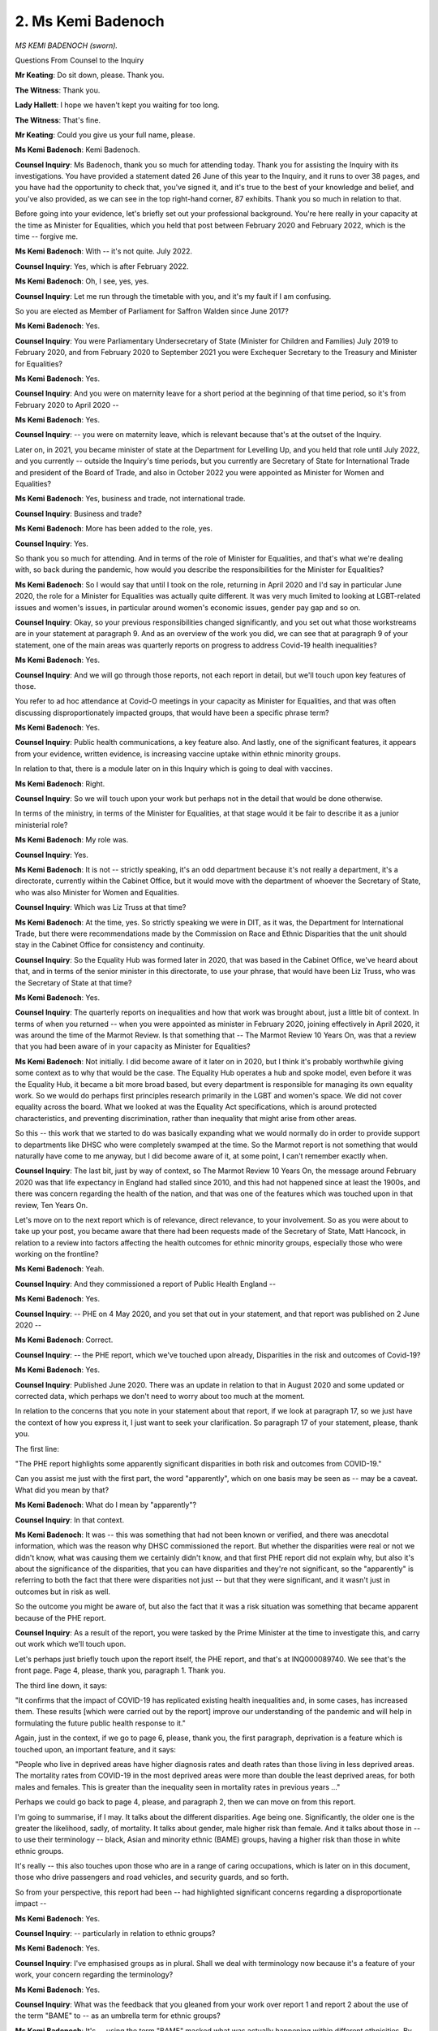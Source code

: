 2. Ms Kemi Badenoch
===================

*MS KEMI BADENOCH (sworn).*

Questions From Counsel to the Inquiry

**Mr Keating**: Do sit down, please. Thank you.

**The Witness**: Thank you.

**Lady Hallett**: I hope we haven't kept you waiting for too long.

**The Witness**: That's fine.

**Mr Keating**: Could you give us your full name, please.

**Ms Kemi Badenoch**: Kemi Badenoch.

**Counsel Inquiry**: Ms Badenoch, thank you so much for attending today. Thank you for assisting the Inquiry with its investigations. You have provided a statement dated 26 June of this year to the Inquiry, and it runs to over 38 pages, and you have had the opportunity to check that, you've signed it, and it's true to the best of your knowledge and belief, and you've also provided, as we can see in the top right-hand corner, 87 exhibits. Thank you so much in relation to that.

Before going into your evidence, let's briefly set out your professional background. You're here really in your capacity at the time as Minister for Equalities, which you held that post between February 2020 and February 2022, which is the time -- forgive me.

**Ms Kemi Badenoch**: With -- it's not quite. July 2022.

**Counsel Inquiry**: Yes, which is after February 2022.

**Ms Kemi Badenoch**: Oh, I see, yes, yes.

**Counsel Inquiry**: Let me run through the timetable with you, and it's my fault if I am confusing.

So you are elected as Member of Parliament for Saffron Walden since June 2017?

**Ms Kemi Badenoch**: Yes.

**Counsel Inquiry**: You were Parliamentary Undersecretary of State (Minister for Children and Families) July 2019 to February 2020, and from February 2020 to September 2021 you were Exchequer Secretary to the Treasury and Minister for Equalities?

**Ms Kemi Badenoch**: Yes.

**Counsel Inquiry**: And you were on maternity leave for a short period at the beginning of that time period, so it's from February 2020 to April 2020 --

**Ms Kemi Badenoch**: Yes.

**Counsel Inquiry**: -- you were on maternity leave, which is relevant because that's at the outset of the Inquiry.

Later on, in 2021, you became minister of state at the Department for Levelling Up, and you held that role until July 2022, and you currently -- outside the Inquiry's time periods, but you currently are Secretary of State for International Trade and president of the Board of Trade, and also in October 2022 you were appointed as Minister for Women and Equalities?

**Ms Kemi Badenoch**: Yes, business and trade, not international trade.

**Counsel Inquiry**: Business and trade?

**Ms Kemi Badenoch**: More has been added to the role, yes.

**Counsel Inquiry**: Yes.

So thank you so much for attending. And in terms of the role of Minister for Equalities, and that's what we're dealing with, so back during the pandemic, how would you describe the responsibilities for the Minister for Equalities?

**Ms Kemi Badenoch**: So I would say that until I took on the role, returning in April 2020 and I'd say in particular June 2020, the role for a Minister for Equalities was actually quite different. It was very much limited to looking at LGBT-related issues and women's issues, in particular around women's economic issues, gender pay gap and so on.

**Counsel Inquiry**: Okay, so your previous responsibilities changed significantly, and you set out what those workstreams are in your statement at paragraph 9. And as an overview of the work you did, we can see that at paragraph 9 of your statement, one of the main areas was quarterly reports on progress to address Covid-19 health inequalities?

**Ms Kemi Badenoch**: Yes.

**Counsel Inquiry**: And we will go through those reports, not each report in detail, but we'll touch upon key features of those.

You refer to ad hoc attendance at Covid-O meetings in your capacity as Minister for Equalities, and that was often discussing disproportionately impacted groups, that would have been a specific phrase term?

**Ms Kemi Badenoch**: Yes.

**Counsel Inquiry**: Public health communications, a key feature also. And lastly, one of the significant features, it appears from your evidence, written evidence, is increasing vaccine uptake within ethnic minority groups.

In relation to that, there is a module later on in this Inquiry which is going to deal with vaccines.

**Ms Kemi Badenoch**: Right.

**Counsel Inquiry**: So we will touch upon your work but perhaps not in the detail that would be done otherwise.

In terms of the ministry, in terms of the Minister for Equalities, at that stage would it be fair to describe it as a junior ministerial role?

**Ms Kemi Badenoch**: My role was.

**Counsel Inquiry**: Yes.

**Ms Kemi Badenoch**: It is not -- strictly speaking, it's an odd department because it's not really a department, it's a directorate, currently within the Cabinet Office, but it would move with the department of whoever the Secretary of State, who was also Minister for Women and Equalities.

**Counsel Inquiry**: Which was Liz Truss at that time?

**Ms Kemi Badenoch**: At the time, yes. So strictly speaking we were in DIT, as it was, the Department for International Trade, but there were recommendations made by the Commission on Race and Ethnic Disparities that the unit should stay in the Cabinet Office for consistency and continuity.

**Counsel Inquiry**: So the Equality Hub was formed later in 2020, that was based in the Cabinet Office, we've heard about that, and in terms of the senior minister in this directorate, to use your phrase, that would have been Liz Truss, who was the Secretary of State at that time?

**Ms Kemi Badenoch**: Yes.

**Counsel Inquiry**: The quarterly reports on inequalities and how that work was brought about, just a little bit of context. In terms of when you returned -- when you were appointed as minister in February 2020, joining effectively in April 2020, it was around the time of the Marmot Review. Is that something that -- The Marmot Review 10 Years On, was that a review that you had been aware of in your capacity as Minister for Equalities?

**Ms Kemi Badenoch**: Not initially. I did become aware of it later on in 2020, but I think it's probably worthwhile giving some context as to why that would be the case. The Equality Hub operates a hub and spoke model, even before it was the Equality Hub, it became a bit more broad based, but every department is responsible for managing its own equality work. So we would do perhaps first principles research primarily in the LGBT and women's space. We did not cover equality across the board. What we looked at was the Equality Act specifications, which is around protected characteristics, and preventing discrimination, rather than inequality that might arise from other areas.

So this -- this work that we started to do was basically expanding what we would normally do in order to provide support to departments like DHSC who were completely swamped at the time. So the Marmot report is not something that would naturally have come to me anyway, but I did become aware of it, at some point, I can't remember exactly when.

**Counsel Inquiry**: The last bit, just by way of context, so The Marmot Review 10 Years On, the message around February 2020 was that life expectancy in England had stalled since 2010, and this had not happened since at least the 1900s, and there was concern regarding the health of the nation, and that was one of the features which was touched upon in that review, Ten Years On.

Let's move on to the next report which is of relevance, direct relevance, to your involvement. So as you were about to take up your post, you became aware that there had been requests made of the Secretary of State, Matt Hancock, in relation to a review into factors affecting the health outcomes for ethnic minority groups, especially those who were working on the frontline?

**Ms Kemi Badenoch**: Yeah.

**Counsel Inquiry**: And they commissioned a report of Public Health England --

**Ms Kemi Badenoch**: Yes.

**Counsel Inquiry**: -- PHE on 4 May 2020, and you set that out in your statement, and that report was published on 2 June 2020 --

**Ms Kemi Badenoch**: Correct.

**Counsel Inquiry**: -- the PHE report, which we've touched upon already, Disparities in the risk and outcomes of Covid-19?

**Ms Kemi Badenoch**: Yes.

**Counsel Inquiry**: Published June 2020. There was an update in relation to that in August 2020 and some updated or corrected data, which perhaps we don't need to worry about too much at the moment.

In relation to the concerns that you note in your statement about that report, if we look at paragraph 17, so we just have the context of how you express it, I just want to seek your clarification. So paragraph 17 of your statement, please, thank you.

The first line:

"The PHE report highlights some apparently significant disparities in both risk and outcomes from COVID-19."

Can you assist me just with the first part, the word "apparently", which on one basis may be seen as -- may be a caveat. What did you mean by that?

**Ms Kemi Badenoch**: What do I mean by "apparently"?

**Counsel Inquiry**: In that context.

**Ms Kemi Badenoch**: It was -- this was something that had not been known or verified, and there was anecdotal information, which was the reason why DHSC commissioned the report. But whether the disparities were real or not we didn't know, what was causing them we certainly didn't know, and that first PHE report did not explain why, but also it's about the significance of the disparities, that you can have disparities and they're not significant, so the "apparently" is referring to both the fact that there were disparities not just -- but that they were significant, and it wasn't just in outcomes but in risk as well.

So the outcome you might be aware of, but also the fact that it was a risk situation was something that became apparent because of the PHE report.

**Counsel Inquiry**: As a result of the report, you were tasked by the Prime Minister at the time to investigate this, and carry out work which we'll touch upon.

Let's perhaps just briefly touch upon the report itself, the PHE report, and that's at INQ000089740. We see that's the front page. Page 4, please, thank you, paragraph 1. Thank you.

The third line down, it says:

"It confirms that the impact of COVID-19 has replicated existing health inequalities and, in some cases, has increased them. These results [which were carried out by the report] improve our understanding of the pandemic and will help in formulating the future public health response to it."

Again, just in the context, if we go to page 6, please, thank you, the first paragraph, deprivation is a feature which is touched upon, an important feature, and it says:

"People who live in deprived areas have higher diagnosis rates and death rates than those living in less deprived areas. The mortality rates from COVID-19 in the most deprived areas were more than double the least deprived areas, for both males and females. This is greater than the inequality seen in mortality rates in previous years ..."

Perhaps we could go back to page 4, please, and paragraph 2, then we can move on from this report.

I'm going to summarise, if I may. It talks about the different disparities. Age being one. Significantly, the older one is the greater the likelihood, sadly, of mortality. It talks about gender, male higher risk than female. And it talks about those in -- to use their terminology -- black, Asian and minority ethnic (BAME) groups, having a higher risk than those in white ethnic groups.

It's really -- this also touches upon those who are in a range of caring occupations, which is later on in this document, those who drive passengers and road vehicles, and security guards, and so forth.

So from your perspective, this report had been -- had highlighted significant concerns regarding a disproportionate impact --

**Ms Kemi Badenoch**: Yes.

**Counsel Inquiry**: -- particularly in relation to ethnic groups?

**Ms Kemi Badenoch**: Yes.

**Counsel Inquiry**: I've emphasised groups as in plural. Shall we deal with terminology now because it's a feature of your work, your concern regarding the terminology?

**Ms Kemi Badenoch**: Yes.

**Counsel Inquiry**: What was the feedback that you gleaned from your work over report 1 and report 2 about the use of the term "BAME" to -- as an umbrella term for ethnic groups?

**Ms Kemi Badenoch**: It's -- using the term "BAME" masked what was actually happening within different ethnicities. By lumping people who are black with people who are Asian, very, very different -- very, very different groups of people, it was -- it made it harder to actually look at the underlying factors. So what the PHE report did was tell us what was -- what we're seeing, it didn't tell us why, and lumping people into one group completely obscures different bits of information, which we were then able to single out once we started splitting -- once we started splitting groups apart.

What BAME basically does is summarise anyone who is not white from a health perspective or even just from any sort of analysis perspective. That's not particularly helpful. It is a phrase that is used if you're starting from the perspective of there is some discrimination taking place, and that is not the perspective that I wanted us to start from if we were to understand exactly what was going on.

**Counsel Inquiry**: So we recognise the terminology and it being inappropriate in that context, and that is a feature of your work. I think we will see the "BAME" term being used throughout.

**Ms Kemi Badenoch**: Yes.

**Counsel Inquiry**: With that context very much in mind, I want to deal with one other matter regarding this publication, this report. Within a couple of days it was announced in Parliament that you were going to lead this review. Were you also aware that there was concerns expressed by a number of organisations, including FEHMO and British Medical Association, regarding features of the PHE report which were missing, such as recommendations and also the input from a number of groups who had exchanged and discussed their experiences?

**Ms Kemi Badenoch**: Yes, very much so, because I also experienced quite a lot of personal abuse around the non-publication of that, despite -- despite people not understanding exactly why there was a slight delay in publishing. And the reason for that was because there were actually two reports written, and participants assumed that there was only one. One of them was the report which we commissioned, which we published, and the second was a sort of stakeholder report, which was less what is happening but how people feel. And because we hadn't commissioned that, we didn't publish it straightaway, it was something that went into the system for a review understanding what was going on. And the assumption from people who didn't know that there were two separate reports was that the government was hiding something, which was very unfortunate, because it immediately created some distrust, which should not have been the case, because the assumption was that this was being hidden from people for deliberate reasons rather than additional information which we hadn't commissioned which we were taking longer to respond to.

**Counsel Inquiry**: So in relation to the messaging, using the sort of political terminology, perhaps, the messaging of the two reports, is it fair to say that the PHE report doesn't message that there's going to be another document which is going to run --

**Ms Kemi Badenoch**: No.

**Counsel Inquiry**: -- thereafter?

**Ms Kemi Badenoch**: No, it did not.

**Counsel Inquiry**: Was it the case that the second report, which we're going to touch upon in a moment, the Beyond the Data report --

**Ms Kemi Badenoch**: Yes.

**Counsel Inquiry**: -- was that something which was really disclosed thereafter because of this outcry regarding --

**Ms Kemi Badenoch**: No, no, that's not true. First of all, this was a report that was written by an independent body, so, irrespective of whether we published it or not, it could always have been published. So it wasn't because of an outcry. It was more the fact that it was being presented as missing data when actually stakeholder analysis and responses, especially the way that those responses had been captured, I felt was not how it should have been done.

If you go out and ask people who are unhappy "Why are you unhappy?" you can get a totally skewed view, rather than asking everyone how they feel. And as I read that report I could see that the people who already believed that the system was set against them were the ones that were more likely to reply. I recognised many tropes in the documents and in the responses which were coming from a place -- not from a clinical or medical analysis, but more general social commentary, probably even more political, and I felt that we needed to make sure that we separated the two things.

I'm very keen that we have as much rigour as possible when we analyse data, and we should separate quantitative from qualitative, and the way that it had been published meant that it wasn't easy to do so. Publishing them in stages meant that we could look at what was happening and deal with that and then talk about the stakeholder responses after.

**Counsel Inquiry**: Thank you for that answer.

Let's look at the report very briefly, and I'm just going to follow up on your answer in a moment. So if we could turn to INQ000176354, and that's Beyond the data: Understanding the impact of COVID-19 on BAME groups, and that was published on 16 June, two weeks after the first report.

Perhaps if we could go to page 6, please, I'm just going to do two passages in relation to this. The second paragraph. Stakeholders -- there was a significant amount of input in relation to this, which -- under the umbrella of stakeholders. It states this:

"Stakeholders acknowledged that while actions are already being undertaken, the results of the PHE review and other studies should be used to strengthen and accelerate efforts moving forward. Clear, visible and tangible actions, provided at scale were called for now with a commitment to address the underlying factors."

Lastly in relation to this report, if we could go to page 9, please, and the final paragraph, halfway down we see:

"The engagement sessions highlighted the BAME groups deep concern and anxiety that if lessons are not learnt from this initial phase of the epidemic, future waves of the disease could again have severe and disproportionate impacts. All were united in the commitment that urgent, collaborative and decisive action is required to avoid a repeat of this in the future."

I have extracted two parts to it, not controversial, you would agree --

**Ms Kemi Badenoch**: Well, I don't disagree with some of the explanations and assessments, and certainly in terms of what stakeholder groups would have been feeling. That's something that I very much recognise.

**Counsel Inquiry**: Were you listening to these concerns which were being expressed about how certain groups felt that they were being treated and felt that they were exposed to Covid-19?

**Ms Kemi Badenoch**: Absolutely. So if you -- if we go back to the first clip, I think you said it was page 6 or paragraph 6, I can't remember.

**Counsel Inquiry**: That's correct, it was, I believe --

**Ms Kemi Badenoch**: Many of the recommendations in that report were what informed our decision to publish the four quarterly reports. It was quite clear to me that the recommendations were things that would be needed in order to provide assurance the government was taking this seriously. But one of the reasons why I was quite keen to do the work -- so I wasn't just asked to do it, I did speak to other ministers and let it be known that I would be happy to take on some of this work to help with capacity, because these were concerns that I was having as well. I am a black woman. I was reading that this was something that was impacting black people. That's my family, that's my friends, and so on. And I felt that having that personal interest would mean that I would be not just focused, but also be able to provide reassurance to many of those groups who feel that people who don't look like them can never represent them, that they were having a minister who was black, who was of the community, if you're speaking strictly on race, looking at this work and leading on it.

And I was also quite keen that Professor Kevin Fenton, who at the time -- also a black man -- head of PHE in London, worked closely and certainly was involved in how we were pulling together the terms of reference for the report and how we ended up making sure that we could communicate it in a way that would provide reassurance to people who, for whatever reason, had genuine concerns which I felt needed to be addressed.

**Counsel Inquiry**: So with that in mind, that you were listening, you were personally invested in this, you touched upon the terms of reference we can see these in your statements at paragraph 18(a) to (g), if we could bring that up in a moment, please. A number of terms of reference but the first point I suppose is the terms of reference there are important to scope the work that you're dealing with?

**Ms Kemi Badenoch**: Yes.

**Counsel Inquiry**: And that there was accountability; is that fair?

**Ms Kemi Badenoch**: Yes.

**Counsel Inquiry**: We see, I'm not going to read them all, there was a number of terms of reference, eight in total, the first one, to:

"Review the effectiveness and impact of current actions being undertaken by relevant government departments and their agencies to directly lessen disparities in infection and death rates of COVID-19. Factors to be considered -- but aren't limited to -- should include age and sex, occupation ... "

And so forth, and includes ethnicity at the end.

So in terms of the first term of reference, a wide term of reference?

**Ms Kemi Badenoch**: Yes.

**Counsel Inquiry**: Summarising the rest of them, it's to consider whether there's going to be modifications to new policy. Data key feature, at terms of reference 3, to "commission further data" and to examine the collection of existing data and its quality. And engagement with other departmental ministers, further stakeholder engagement, and to improve public communications, at the bottom of the page.

**Ms Kemi Badenoch**: Yes.

**Counsel Inquiry**: And at that stage, so we're June 2020, we're in the stage that we're still in lockdown number 1?

**Ms Kemi Badenoch**: Very much so.

**Counsel Inquiry**: In your view, it was an area that still required work to improve public communications?

**Ms Kemi Badenoch**: Yes. And in coming up with these terms of reference I was very keen -- this is probably my engineering, project management, et cetera, background -- that we don't try to duplicate work that other people are already doing, that we provide support and assistance, we don't -- we are ambitious but not so ambitious that it is not feasible for us to deliver, and look for where there are gaps that we can add -- we can add value.

And by the time this report -- pardon me, this terms of reference was being drafted, I could already see the comments about people not understanding -- if you remember, we had those sort of daily 5 pm announcements and who could shield and who didn't need to, and so on, and I knew that communications was an area where there was lot of talk about people not necessarily understanding or not watching the same channels. And making sure that we were able to be as inclusive as possible, I wanted to review how we were communicating, not just what we were doing on the BBC, and that's why I added 7 to it. What I did not want to do was try and be the Department of Health. That's not what the Equality Hub does.

**Counsel Inquiry**: No. At paragraph 76 of your statement, you touch upon that your work on Covid-19 disparities was "primarily limited to England only", and you referenced that, as we know, health is a devolved matter in Northern Ireland, Scotland and Wales.

**Ms Kemi Badenoch**: Yes.

**Counsel Inquiry**: It's a question I have been asked to clarify, is the use of the word "primarily". Was any of your work not exclusive to England, in other words that it would have involved the devolved administrations?

**Ms Kemi Badenoch**: Well, the -- if you think about the agencies that we work with, it's NHS England, at that time it's Public Health England, that's -- that was where we had levers. What we did was communicate to the devolved administrations, "Here's what we're doing if you would like to replicate".

As much as I would have liked to get into every corner, actually there is often resistance to that from devolved administrations, they don't want UK Government telling them exactly what to do or sticking their fingers into every pie. So it was about providing the transparency and, where we could get data from devolved administrations, doing so and sharing, sharing the information.

**Counsel Inquiry**: You used the word "communication" and "sharing information". The statement paragraph, which is open, suggests that was really having material which was available online, transparency as you describe it. Was there any more active communication with the devolved administrations?

**Ms Kemi Badenoch**: Certainly when reports were published we informed them. But given -- I think certainly given capacity there would not have been anything to do beyond letting them know what we were doing.

Communication is two-way, it's what lessons are being learned, it's how were things going. A lot of that we knew already, so that wasn't any need to provide additional activity in that space. We were at capacity. So I'm not sure what more we could have done with devolved administrations, given that they were also quite overwhelmed dealing with the pandemic in the various nations.

**Counsel Inquiry**: And one has to be realistic. You say you were at capacity twice in that answer, and it was during the heart of the pandemic. In hindsight, was this not an area, especially something like public communications, where there would have been synergies between the work you were doing and perhaps the work the devolved administrations were doing?

**Ms Kemi Badenoch**: Yes, but I don't think that -- I don't think that this was work that was being done in isolation. A lot of the government communications work was spread out, it was shared, they were attending the Covid-Os, they were getting updates at the same time. And I think that those fora were probably sufficient for the kind of thing that we were doing.

**Counsel Inquiry**: Still on scope, we've dealt with devolved administrations, we've dealt with your terms of reference, two important groups, children, number one. How did work on children, how was that weaved into the work on disparities over those four quarterly reports?

**Ms Kemi Badenoch**: So if we take a step back and look at the framework of the Equality Act, it's in terms of protected characteristics, age is one of them. But our purpose is primarily to prevent discrimination and, in some cases, disproportionate impact if we think we have a lever into that.

The disproportionate impact was very much on the elderly, not on children. That's something that came across very quickly and very early. So there was limited -- there was a limited need to look at how the disease itself was impacting children. There would have been indirect impacts such as schooling, for example, and later on, as we discovered, children living in multigenerational households we knew were actually passing the disease on to their elderly relatives, and as we discovered that sort of information we made sure that it was taken into account whether in risk assessments, in communication that we were passing on. We tried to get into channels looked at by young people, letting them know that they might be at risk or they might be creating a risk for their family members. But beyond that I would not have expected -- unless you have some examples -- I would not have expected children to be much further in scope for the work that I was doing.

**Counsel Inquiry**: Well, it's your answer. The focus, for the reasons you set out, were on other groups, and when one considers age, the focus was on those who were older, rather than children.

**Ms Kemi Badenoch**: Yes.

**Counsel Inquiry**: That's your evidence.

Disabled is the second group I wanted to ask you about, and really what part, if any, your remit included consideration of the impact on those who would fall into the category of disabled persons, disabled people?

**Ms Kemi Badenoch**: It was limited because there was already a minister of, Minister for Disabled People, Justin Tomlinson, who I believe has already given evidence.

**Counsel Inquiry**: Yes.

**Ms Kemi Badenoch**: As I said earlier, making sure that we weren't duplicating efforts was quite important, and he already covered that part of the brief quite well. Where I did look into disability was where disability interacts more on the health -- much more on the health side. So where we discovered that diabetes, for example, was a significant risk factor in terms of whether people died from the disease or not, those sorts of things we looked at. But disability generally, across the board, no, that would not have been within my remit.

**Counsel Inquiry**: What sort of interaction would you have with Justin Tomlinson, the Minister for Disabled Persons around that time?

**Ms Kemi Badenoch**: Update meetings and we had Equalities ministers meetings where we gave updates on our work across the board. The senior Minister for Women and Equalities as well as myself, Minister for Women, and the Minister for Disabled People would have been present in those meetings.

**Counsel Inquiry**: Yes.

**Ms Kemi Badenoch**: And at official level all of that information of course would have been shared.

**Counsel Inquiry**: Yes, and in relation to those meetings which were -- were they regular or irregular, these meetings, Equality Ministry meetings?

**Ms Kemi Badenoch**: I think we had regular meetings and then anything else that was needed in between would have been often enough. But also I was quite keen that we didn't have meetings for the sake of them. If we didn't have anything to say, we wouldn't have the meeting just because it was in the diary, and -- this is me trying to recollect.

I know that when we did speak there was an agenda item that needed communication between us, but quite often a lot of that would have been done at official level as well. I'm also very conscious of other ministers' time and it's not that easy to schedule things into the diary, so as and when necessary.

**Counsel Inquiry**: So there's no mystery, you have been asked to obtain that information, you've kindly agreed that your team will go away and obtain the documentation in relation to the agendas for those meetings --

**Ms Kemi Badenoch**: Yes.

**Counsel Inquiry**: -- any read-outs?

**Ms Kemi Badenoch**: But I would like to stress the frequency of meetings does not necessarily indicate the level of action that's taking place. You can have lots of meetings and nothing happens.

**Mr Keating**: Well, actions is something we're going to talk about, but that may be a suitable moment, my Lady. I'm about to move on to a large topic.

**Lady Hallett**: Certainly, of course, I was just thinking about the comment about how meetings don't necessarily prove productive.

I shall return at 1.50.

**Mr Keating**: Thank you, my Lady.

*(12.57 pm)*

*(The short adjournment)*

*(1.50 pm)*

**Lady Hallett**: Mr Keating.

**Mr Keating**: Thank you, my Lady.

Welcome back. We were, before luncheon, dealing with the PHE reports, the terms of reference for the work you were doing investigating the apparent -- to use your phrase -- inequalities in relation to certain groups, and we'd dealt with the terms of reference and the scope of your work, which was from June 2020 onwards.

So the next part of our timeline really moves on to September 2020, and it's a Covid-O meeting which you were present at -- and I'm very grateful, it's right in front of us there -- chaired by Michael Gove, and we see Justin Tomlinson, who is the Minister of State for Disabled People, and overleaf, top of page 2, you're there in your capacity as Minister for Equalities.

But if we could go to page 5, please. In terms of context at page 5 of this document, we see that the first and second paragraphs, it's discussing that the first wave of the pandemic, BAME communities had seen higher case rates than their white counterparts. This was being repeated in the second wave of the Covid pandemic. There's reference to data being perhaps skewed as a result of testing, but reference still that a BAME person -- that's their terminology -- was still more likely to die from coronavirus, even once the socioeconomic factors had been removed, with black men twice as likely to die as their white counterparts. It talks about:

"The increased death rate of BAME communities was linked to the fact that these ethnicities were over-represented in eight of the twelve most high-risk coronavirus occupations."

If we could just scroll out, please, and look at the third paragraph.

So against that context, this Covid-O meeting then refers to disabled persons, and it says this:

"... 60 per cent of those who had died from coronavirus identified as disabled and, even once accounting for other risk factors, disabled people were 1.6 times more likely to die from coronavirus."

And that spikes considerably when one considers age, and it talks about the difference in relation to gender.

So, Ms Badenoch, just ploughing on from your work in terms of looking at the disproportionate impact on ethnic minority groups and disabled people, that huge group as well, was this not an opportunity for your work to align with the work which was going on in relation to disabled persons, bearing in mind the high death rate which has just been highlighted there?

**Ms Kemi Badenoch**: I don't think so. I mean, if I understand your question, what you're asking -- correct me if I'm wrong -- is that given that there were bad statistics on the disabled side as well as on the equalities side, why didn't we encapsulate it all together.

**Counsel Inquiry**: Correct.

**Ms Kemi Badenoch**: There was no need to. They were doing work, certainly from my perspective, that would just have been a duplication. Simply adding it to our workstream would not have provided any additional insights. They were still part of the broader equalities directorate, and they were focusing on a particular area, and given that the work that my -- by which time the quarterly reports that I was doing were focusing on comorbidities and multivariant analysis, it was taking into account other things like age, like sex, like geography, for instance. So we were looking at this in its entirety. Whether or not it was in a particular workstream or another I don't think would have made much of a difference.

**Counsel Inquiry**: What would you say to the concern that the interests of disabled people was actually secondary and wasn't given sufficient prominence at that stage in September 2020?

**Ms Kemi Badenoch**: I would disagree with that. I think just because you're looking at things separately doesn't mean that there is a hierarchy of need. The evidence showed that disabled people were more impacted, and we were keen to ensure that it was the people who were most impacted that got the most attention, and that was roughly in order of priority: the elderly, and then disabled people. This was something that was a factor, and in terms of interventions being made, those would have been considerations that DHSC would have taken into account.

**Counsel Inquiry**: It's an obvious point, but of course disabled persons will fall within ethnic minority groups as well.

**Ms Kemi Badenoch**: Yes. Yes.

**Counsel Inquiry**: Let's move on to your first quarterly report, which is dated 22 October 2020, and that's INQ000089742 -- thank you, right in front of us.

So published on 22 October, and you touch upon in your statement how you wrote a letter to the Prime Minister setting out the work you were doing.

**Ms Kemi Badenoch**: Yes.

**Counsel Inquiry**: What we're going to do is we're going to draw out some aspects of this. It's a significant report in terms of length.

Perhaps if we could turn to page 5, please. That's the introduction there, and the third paragraph sets out the work which was ongoing, and:

"Given the stark findings in relation to ethnicity, the RDU ..."

Perhaps you could explain to everybody what that is.

**Ms Kemi Badenoch**: It's the Race Disparity Unit.

**Counsel Inquiry**: Yes, thank you:

"... main focus has been to consider why this virus has had such a disproportionate impact on people from ethnic minority groups, and in particular men from within those groups."

It talks about a separate strand of work when government is considering other disproportionately impacted groups, that being disabled persons.

**Ms Kemi Badenoch**: Yes.

**Counsel Inquiry**: The report makes 13 recommendations. If we could see those at page 6. We see the first two at page 6, and perhaps we could just focus on some of those, not them all. But we see there the recommendations which you made to the Prime Minister at the time, which had been accepted in full.

The first two -- and I'm going to summarise them, if I may -- is that:

"NHS England must ensure that Trusts implement plans for the next stage of the pandemic, and that these plans continue to reflect the latest evidence about ethnic disparities and risk factors."

And recommendation 2:

"Departments must put in place arrangements for the effective monitoring of the impacts [of] their policies ..."

So October 2020, these are quite broad recommendations, would you agree, in terms of: you must have plans and you must be monitoring the impact of your policies?

**Ms Kemi Badenoch**: Yes, they are broad, but I don't think we should assume that they would have been done if it hadn't been explicitly set out. But also, what these recommendations are doing are letting it be known that there is someone else marking the homework. It's very easy for people to say, "Oh, don't worry, we've got some plans in place", but by formalising these recommendations, they were things which we were going to be going back to check up on later, and it's almost that evidence-checking process that is being validated with recommendations.

**Counsel Inquiry**: So you describe this as an evidence-checking process, because one would expect that these are matters which would be in place in any event.

**Ms Kemi Badenoch**: Yeah.

**Counsel Inquiry**: Or should be in place in any event.

Let's turn overleaf, please, and look at recommendation 4:

"Departments should continue to work at pace to develop new policy interventions to mitigate COVID-19 disparities, informed by the latest evidence."

You touch upon that in your statement, that this was -- paraphrasing -- a personal issue to you, and your view -- and perhaps you could paraphrase it or say it yourself -- was that you considered more needed to be done; is that correct?

**Ms Kemi Badenoch**: Yes, certainly so.

**Counsel Inquiry**: So in relation to work to mitigate Covid-19 disparities, as of October 2020, your view was that more needed to be done and government needed to work at pace?

**Ms Kemi Badenoch**: Yes, and I think that what's also -- it may not be obvious, but what's also being emphasised there is that departments should continue to work at pace, and I think that sometimes in government there is an assumption that, "Well, somebody else is looking after this, so we don't need to", and it was reinforcing that principle that equalities work is done by every department, not just the Equality Hub.

**Counsel Inquiry**: And it may be civil service or political phraseology, but "work at pace", what does that mean?

**Ms Kemi Badenoch**: Quickly.

**Counsel Inquiry**: Yes, that's pretty much common usage.

**Ms Kemi Badenoch**: Yes.

**Counsel Inquiry**: In terms of metrics and using your project management background, if we look -- was there metrics to measure these recommendations? Was there something in place to make sure that, as you say, the homework was being marked?

**Ms Kemi Badenoch**: Yes, the actual process of the quarterly reports was the metric checking, effectively. That was how we were measuring. So, routinely, my team within the Race Disparity Unit would ask departments to report back: "What have you done? We made these recommendations. Can you send us a list of actions that show how you are meeting this", which is all part of the homework marking.

**Counsel Inquiry**: Yes.

**Ms Kemi Badenoch**: I would say part of the process.

**Counsel Inquiry**: Let's go to page 10, please, in relation to this theme as to metrics and monitoring. We see at paragraph 8:

"For some policies [this being October 2020, as we're in the tier system], departments have yet to establish effective metrics and monitoring arrangements. While this is understandable with more recent initiatives, this must be a priority for departments over the coming months. This will enable the [Race Disparity Unit] to monitor and assess short and longer term impacts and to assess which interventions are most effective."

So the work you had done had revealed that there was an absence in certain quarters of effective metrics and monitoring; is that correct?

**Ms Kemi Badenoch**: Yes. We -- and -- but this was part of what we were looking to identify. Where there were gaps, where some departments weren't doing as well as they could or should we wanted to highlight that. And I imagine the way we write these documents might seem odd, but there is a lot of reading between the lines. We don't want to demoralise or overcriticise the people that we're working with, but effectively what this paragraph is saying is that some people haven't yet done what they should be doing, and in the context of everything that was going on at the time -- many departments overwhelmed, lots of officials being pulled from their day-to-day work to support in the pandemic -- I don't think it was surprising, which is why we said: well, this is understandable. But there was more that we wanted to see and we knew that people weren't moving as quickly as we would have liked.

**Counsel Inquiry**: That last part of your sentence, "We knew that people weren't moving as quickly as we would have liked", just keeping that in mind for a moment, because the question was going to be this: bearing in mind the concerns regarding certain groups being disproportionately impacted, May 2020, it raised -- and a report ordered by the Department of Health and Social Care, PHE reporting back in June 2020, we're in October 2020, in the grip of a moving second wave, and you're concerned here that people weren't doing -- moving as quickly as we would have liked.

**Ms Kemi Badenoch**: Yes, there would have been more detail -- I can't recall off the top of my head, but there would have been more detail in the report about what specifically -- there would have been specifics. So this -- I can't remember, I'd need to read the report again to remember exactly, but we commissioned this in June. I think we took about a month just to get everything together, get the right people into the RDU to carry out the work, put the terms of reference, so first report comes out in October. This is after there has been a lull. If you remember, we had a summer where there was a lull in terms of infections and there was some easing generally.

So this was just the assessment that was being made in terms of: if there's a new spike, have we got everybody ready, I think perhaps to do risk assessments and so on. And departments need to answer for themselves specifically why that was the case, but we had looked at what they were doing and we felt that, by the metrics we were measuring, not everything was being met.

**Counsel Inquiry**: Was there, in your view, sufficient capacity to deal with these matters during summer 2020 so that we were prepared for the second wave?

**Ms Kemi Badenoch**: I don't think so. I think that -- it's -- a pandemic like that, and the amount that we were doing, I'm not sure there would ever have been enough capacity. Because on the one hand, government is doing everything it can to support those who were dealing with the disease. But even we, whether it's the officials, the civil servants, we're also being impacted ourselves. Within the cohort of people working in the civil service were people who were shielding or who had family members who were dying and so on.

So I don't think that this was a case of people slacking off or people not doing as much as they could do. Sometimes it would be people just not having in themselves their own personal capacity, literally no other person to join or perhaps those with the right skillset. And you can't skill up quickly for a pandemic and you can't have pandemic-sized response capacity just sitting there waiting all the time.

**Counsel Inquiry**: I won't repeat the chronology points again, but the last point on metrics is that one of the recommendations -- we don't need to look at it -- recommendation 10, was that you were going to work with other departmental colleagues to establish metrics going forward.

We're going to move on to one last point, which is recommendation 3. So if we could go back, please, to page 5, or page 6 it's probably on, so you have it in front of you. And overleaf, thank you.

"There should be a rapid, light-touch review of action taken by local authorities and Directors of Public Health to support people from ethnic minority backgrounds, in order to understand what works at a local level."

If we fast forward to page 9, please, just to help you, because I'm conscious these are long documents which you have seen recently, but some of them are more in the past.

Page 9, please, thank you. The last paragraph. Thank you.

This relates to this point, is that:

"There is a significant amount of work being carried out at the local authority level and by Directors of Public Health which is not currently being captured centrally. Capturing this will be a focus in the coming months."

So, again, drawing that together, your work revealed that there was a lack of visibility in central government about what local government colleagues were doing in relation to these areas?

**Ms Kemi Badenoch**: I'm not sure whether that was about the central government visibility. I think it might have been the RDU's visibility into -- being a separate department, into what was going on. I suspect that DHSC would have known what directors of local -- local directors of public health were doing, and probably in MHCLG, as it was at the time, there would have been some insight. But making sure that we had that information and we were able to capture that in our work I suspect is part of what we were looking at.

I can't remember exactly, but that -- reading that now, I think that that is what we were saying. I don't think what we were saying was that nobody knows what anyone is doing.

**Counsel Inquiry**: We'll read in context, but you don't like duplicating other people's work, but one of your recommendations is: we need to do a review, we need to know more.

**Ms Kemi Badenoch**: Yes.

**Counsel Inquiry**: Dealing with the last themes very briefly, but they're important points, data, data remained an issue, which --

**Ms Kemi Badenoch**: And -- sorry to interrupt -- if I was to refer to -- that's point 5. If I was to refer to point 3 on that page, we document what we did, asking for a set of returns, and it could also have been that departments sent us some but not all of what they had, and making sure that we're reviewing what information they had as opposed to what they were sending was also part of it. Sometimes they just didn't send us everything. They might have thought it wasn't relevant. Sometimes a particular team may not even know what another department -- what another part of the department has. Government is very big, and the bigger it is, the harder it is to find information.

**Counsel Inquiry**: That goes back to the question before lunch about your role as Minister for Equalities and whether that had a sufficient seniority and importance to get a response from other departments. Was that an issue?

**Ms Kemi Badenoch**: I think that was not an issue because this was a report commissioned by the Prime Minister, so it had his authority behind it, and remember I was not the only Equalities Minister; there was a more senior Equalities Minister as well.

I never felt that they did not take this work seriously, but I did feel that they were very much at capacity.

**Counsel Inquiry**: Okay.

Data, and I'm going to summarise. Data was a real issue. There was:

"... no single dataset [which held] all the variables needed to gain a full understanding, different organisations have been linking datasets over the last 4 months ..."

We don't need to turn to that, it's page 14.

It says later on at page 20:

"... the emerging picture points to areas of general concern about data quality ..."

So a real feature was: we don't have one dataset, we're merging a number of datasets; secondly is that there's issues regarding data quality, data collection, and the need for harmonisation of data standards.

**Ms Kemi Badenoch**: Absolutely.

**Counsel Inquiry**: And that's a feature of the work through the quarterly reports thereafter; is that right?

**Ms Kemi Badenoch**: Yes, I remember that.

**Counsel Inquiry**: Communications. We discussed it already, it was in your terms of reference. Another one of your recommendations for this first quarterly report was to continue to improve public communications. It was an ongoing issue. Is that fair?

**Ms Kemi Badenoch**: Yes.

**Counsel Inquiry**: And risk. Perhaps we could turn to look at this. Page 16, please, second paragraph, thank you, risk factors, and how some occupations carry a higher risk of getting infected. We touched upon this when looking at the Covid-O report:

"... as the job cannot be undertaken at home; people still need to commute to work in order to provide essential services for the community."

These figures are significant:

"1.4 million key workers were from ethnic minorities, making up to 14% of all key workers (5% of the total workforce) and 20% of those in high risk occupations compared to their 11% involvement in the total workforce."

So there is a recognition there of risk, risk being a factor, and risk being a factor linked to the occupations where certain ethnic groups were more prevalent in; is that correct?

**Ms Kemi Badenoch**: Yes.

**Counsel Inquiry**: We touched upon already that the 13 recommendations in this first quarterly report in October 2020 were accepted in full by the Prime Minister, and that this formed the framework going forward for your work, is how you said in your statement.

I want to fast forward now to the second quarterly report --

**Ms Kemi Badenoch**: Right.

**Counsel Inquiry**: -- which is in February 2021, so we're now in the third lockdown in terms of the narrative, and if we could open up, please, INQ000089744. We have it there, thank you so much.

This was published on 26 February and, as you summarise in your statements, looked at causes of higher infection and mortality rates for ethnic minority groups in greater detail, and the work undertaken to mitigate risks. You explain that the impact on ethnic groups had changed between the first and second waves.

Did you want to, rather than me summarising everything, explain your assessment at that stage? That was quite a significant part of your work.

**Ms Kemi Badenoch**: Yes. I don't have the exact page in front of me, but I do recall that there had been a change between what we saw for black males and -- or at least the black cohort and whites, there was an equalisation in terms of risk, whereas on the side of Pakistani and Bangladeshi groups, I think -- I can't remember whether it stayed the same or it had got worse, but suddenly black African and white British men, there was no disparity, but it continued within the Asian groups.

**Counsel Inquiry**: Yes. That's a fair summary. We have it in front of us there.

Perhaps, in fact, if we pull out for a moment, I think page 6, paragraph 3 is probably a better reference. I may be wrong. Okay. Let's go with this reference.

It says overall the direct impacts of Covid-19 improved for ethnic minorities as a whole during the early second wave, and it describes the difference in the first wave, and how in the early part of the second wave the risk of death was the same for black African and white British men, what you've just said to us.

**Ms Kemi Badenoch**: Yes.

**Counsel Inquiry**: To underline the second part:

"At the same time, however, the second wave has had a much greater impact on some South Asian groups. Work is underway to consider why the second wave to date has had such a disproportionate impact on Pakistani and Bangladeshi groups. Relevant considerations include regional patterns in first and second waves ... household occupancy and multigenerational households, deprivation, and occupational exposure."

It says later on in the report, at page 23, that the continued higher rate of mortality in people from Bangladeshi and Pakistani backgrounds was alarming and required focused public health campaigns and policy response. Can you help us in relation to that?

So we see an increase in mortality in relation to the British Pakistani/British Bangladeshi groups. What was done to require focused public health campaigns?

**Ms Kemi Badenoch**: The -- if we go back to what the information was telling us, up until really that second quarterly report, the why of -- why people were disproportionately impacted was not clear, and if you look at the PHE report, especially the stakeholder analysis, much of the belief was that this was due to prejudice, discrimination, racism. What we were finding there was that something different is going on because we're seeing improvements in some groups and worsening in other groups.

So a lot of focus was around compliance with social distancing, whether people understood a lot of the advice that government was giving, and at that point we were spotting the correlation, which we think was quite a huge causation, about multigenerational families. The big difference between those two racial groups which were previously roughly equally impacted was how many of them had grandparents effectively living with the family and exposure to young children.

So we put out lots of communication around -- to diaspora communities, by this point the community champions programme is starting where we know that clearly with some of these groups, not all of them are going to be going to gov.uk to read through all the long bits of advice --

**Counsel Inquiry**: Just pausing there, we have a remote stenographer, so I'm just --

**Ms Kemi Badenoch**: Oh, sorry.

**Counsel Inquiry**: No, not at all, just to give a pause to your answer.

**Ms Kemi Badenoch**: Yes.

**Counsel Inquiry**: You were dealing with communication --

**Ms Kemi Badenoch**: Yes.

**Counsel Inquiry**: -- and community champions, which is one of the topics I was going to deal with.

**Ms Kemi Badenoch**: Okay.

**Counsel Inquiry**: Explain to those who are listening what community champions were and how that was brought about.

**Ms Kemi Badenoch**: Right. So if I take a step back and provide some more context.

At this point we can see that there are multigenerational households who were particularly impacted, we can see certain areas in the country having a higher rate of incidence, and we decided to target the problem and be as focused as possible. Given the terms of reference that I had, a lot of that was to do with communications.

The community champions programme was one which identified that, even with the best will in the world, government can't get everywhere. There are some places that you need other people to do the communicating. So the community champions programme was to find people who were trusted in their communities who could help seed information around looking after yourself and, in particular, your family.

**Counsel Inquiry**: So in relation to that --

**Ms Kemi Badenoch**: Yes.

**Counsel Inquiry**: -- the community champions was something which was an important part of your work. You mentioned in your reports that funding was granted in January 2021, so just at the beginning of the third lockdown.

**Ms Kemi Badenoch**: Yes.

**Counsel Inquiry**: This is your report in February 2021. Community champions and that trusted voice for different communities, was that something which perhaps should have been done at an earlier stage?

**Ms Kemi Badenoch**: I don't see how we would have done that. If you remember, the Equality Hub doesn't have delivery levers. It's almost, effectively, a research ad policy recommendation unit. So community champions was delivered by the communities department. Finding out which communities are impacted -- this is by the second report -- looking for who the right community champions will be, they're not just waiting -- you know, it's not a set of people waiting, getting people to do the work, making sure there's the data on where to go, where the incidence is, looking at places where there's high morbidity data, high incidence of death, low levels of English speaking, all of that needs to be captured as well.

So you can't just press go and start a project. The departmental co-ordination needs to be there, Treasury funding needs to -- you need to go through the right process. Treasury needs to look at the proposal. You can't --

**Counsel Inquiry**: Just to pause there, because I'm just going to follow up, if that's all right.

**Ms Kemi Badenoch**: Yes, fine, okay.

**Counsel Inquiry**: I understand the mechanics --

**Ms Kemi Badenoch**: Yes.

**Counsel Inquiry**: -- that these things -- to use your phrase, "pressing go".

What would you say to the challenge to that, which would be: we're a country rich in diversity, and there always would be a need to have different communication channels to reach different parts and different communities, and that should be something which should be in place already?

**Ms Kemi Badenoch**: I think it is something that should always be considered, but I don't think that even government can create a system that would be in place already to deal with that.

If I give you an example, I -- and this is where my own personal experience was feeding into this, and I know this was something that was very common. I'm in a family WhatsApp group with family members across the world, from Africa to the US, all of us experiencing the pandemic, different bits of information being shared, clips of people saying, "This isn't real, it's a government -- this is a government agenda", lots of conspiracy theory, having to rebut very well educated people who are bringing in arguments that they're seeing on the internet.

The government can't get into my family WhatsApp group. It's just -- there are some channels which you cannot break into in the information age that we live in. What we can do is try and make sure that as many people as possible have access to the right amount of information ad hopefully that eventually transmits, but there are some things that you cannot rebut.

Community champions was a way of reaching those people, perhaps, who might not be -- might be digitally excluded, might have low levels of English, hopefully are slightly distanced from a lot of the conspiracy theory spread and misinformation spread, but who would perhaps go to a church or a mosque or a religious institution, perhaps a clinic, people who were coming face-to-face with those who might be suspicious of intervention from government.

And remember, within ethnic minority populations, there is a very high level of first generation immigrants who come from countries where people don't trust the government, and there is no reason to assume that just because the government is saying something, that they will take it as verifiable information that they have to act on, especially with the backdrop of conspiracy theory.

**Counsel Inquiry**: The lack of trust and the need for trust is something you have mentioned a number of times.

**Ms Kemi Badenoch**: Yes.

**Counsel Inquiry**: And it's a feature of your work how this community engagement, community champions, was one vehicle to address that.

I'm going to move on, if I may.

In terms of areas in which positive measures were implemented as a result of the second quarterly report, we mentioned community champions, community testing, which was taking place, piloted at places of worship in ethnically diverse areas, and trying to enable more identification of higher numbers of cases.

I want to turn to page 11, if I may, of this report. I've highlighted the progress which has been made and the efforts which were being implemented, and we see at paragraph 7 -- thank you again for the references, which are correct -- it says this:

"While good progress has been made to address COVID-19 disparities, government departments must redouble their efforts, taking account of the latest available data and evidence. In particular, departments must consider measures that will benefit those most affected by the second wave of the virus, and in particular those from the Bangladeshi and Pakistani ethnic groups."

So, again, this report recognises and identifies that more needs to be done; is that right?

**Ms Kemi Badenoch**: Yes.

**Counsel Inquiry**: We talked about metrics, and one of those, if you fast forward to page 49, was your recommendation 10 from the first report. There was an update in relation to recommendation 10 which you wrote to colleagues in December 2020, encouraging departments to establish metrics for assessing the impact of their policies, accompanied by a technical annex, and you also met the minister for Covid-19 vaccinations.

There isn't anything exciting, I don't believe, overleaf. Yes, as I recollected, nothing really more to add in relation to that.

Where were we with metrics? You sent the information out. Were metrics established to gauge what different departments were doing to address these issues?

**Ms Kemi Badenoch**: I believe they were, although I can't recall exactly what they would have been, certainly not off the top of my head. By this point, metrics -- a lot of intra-departmental metrics were not necessarily things that we would have been looking at, it was making sure that they were monitoring and checking that what they were doing would have been effective, and a lot of what we were focused on by this point was: what is the data telling us about who is impacted? What can we do in order to make sure that they're protecting themselves?

I seem to recall by this point we were heading into periods where religious festivals were taking place. We knew that large gatherings of people were occurring, especially in certain minority communities; how to make sure that people protected themselves and did not -- you know, did not end up in a situation where large non-compliance activities were taking place.

But in terms of metrics, not off the top of my head, no. I'm sure they are there, but I can't recall at the moment.

**Counsel Inquiry**: Let's hope that confidence is borne out, but in relation to the time period where we are, we are in lockdown 3, it's February 2021, and next steps -- I can outline them rather than invite you to turn to it -- was: more recommendations on data and evidence, more recommendations on engagement , more recommendations on tailored communications.

Let's move to the third quarterly report. It's 25 May 2021. We're into summer 2021. Things are improving relatively, INQ -- it's right in front of us, thank you so much. Page 3, please.

We see there in the last paragraph:

"This report summarises work across government and through national and local partnerships, to improve vaccine uptake among ethnic minorities."

It describes:

"A data-informed approach, targeted communications and engagement and flexible deployment models are the cornerstones of vaccine equalities delivery."

It refers to supporting it during Ramadan, extending the use of places of worship, and out of completeness, at the bottom of the paragraph, refers to further funding, £4.2 million:

"... to local sustainability and transformation partnerships to enable targeted engagement in areas with health inequalities and with communities ..."

By this stage, your work -- is this a fair summary -- in May 2021, the huge focus of it was in enabling vaccine uptake?

**Ms Kemi Badenoch**: Yes.

**Counsel Inquiry**: Why was that?

**Ms Kemi Badenoch**: Because many of the non-pharmaceutical interventions -- I think that's what NPI stood for.

**Counsel Inquiry**: Yes, it does.

**Ms Kemi Badenoch**: Yes. Many of the NPIs were things that we were trying to do to help prevent, but in terms of efficacy, we couldn't control a lot of it. You can't control how people behave. In some cases, it's impossible for them to shield, depending on their living circumstances.

Vaccines, on the other hand, were proven, and looking at some of the things that I felt would have been contributing to ethnic minority disproportionate impact, fear -- not participating in clinical trials would mean that: what if people were getting the vaccine and then it wasn't working because of genetics or something else? So increasing vaccine uptake, but also encouraging people to understand what vaccines are about, that they're safe, taking part in clinical trials was really important to me. I took part in clinical trials myself. I trialled -- I went on the Novavax vaccine trial, publicised that, to let people know that this wasn't something that they should be afraid of.

There was a lot of fear by this point that the government wants to -- or the -- how can I put this? There was a fear that a lot of the communication about disproportionate impact was actually a secret conspiracy to scare ethnic minorities into taking vaccines, which was a way of the government culling the population. So even the things which we are doing in order to identify risk were being manipulated into conspiracy theories to deter people from doing what would have helped them mitigate that risk, and that was something that I was particularly concerned about.

**Counsel Inquiry**: You recognised that there was mistrust in the communities, not one community, and there were efforts which are set out in this report to address that and improve communication and improve vaccine uptake.

What do you say to the question regarding whether the balance was right? Was too much of the effort at this stage into addressing ethnic minority disproportionate impacts on vaccines? Should more have been also done in relation to other areas, such as financial support, for instance?

**Ms Kemi Badenoch**: I disagree, and I think that we would need to be very careful in this -- at this point about stigmatisation, which is something that I had very much at the back of my mind.

Vaccines worked. This was a fact, this was proven, and to spend time away from what we knew worked to do things which were less viable, less effective, in order to deal with the emotional feelings of people who didn't -- either didn't like vaccines or wanted other levels of support I think would have been wrong.

But I also think that -- I remember reading lots of recommendations and lots of reports at the time. What people were suggesting was racial segregation: let's treat black people differently because they're disproportionately impacted, let's give them the vaccine first -- something that we didn't do, for example -- or let's target support packages for ethnic minority communities, and I think that a lot of this -- it goes back to the point I was making about use of the word "BAME". Ethnic minorities don't just exist as communities of segregated people. We are part and parcel of this country. We are related to people who don't come from our ethnic background. My husband is white, my children are mixed race; there are families like ours all across the country. Targeting ethnic minorities in this way rather than targeting households and families would have been completely the wrong thing to do, and that applies to both the clinical interventions, as well as things like economic packages and so on.

**Counsel Inquiry**: Let's pause there for a second, because it's just -- we're on points.

**Ms Kemi Badenoch**: Yes, okay.

**Counsel Inquiry**: And you're talking about support packages for ethnic minority groups.

One of the features from your work is that recognition of the higher rate of mortality in relation to --

**Ms Kemi Badenoch**: Yeah.

**Counsel Inquiry**: -- British Pakistani, British Bangladeshi, and in the type of occupations they work more in, and we talked about key workers as well.

So, against that background, was it not the case that earlier in the pandemic, perhaps before vaccines, there should have been greater financial support to help people in areas, such as in the north of England?

**Ms Kemi Badenoch**: So I would say no, and I say this -- at the time I was a Treasury minister as well as an equalities minister, so it was quite a useful intersection, and I would say one of the advantages of having equalities ministers sit in other departments. What the evidence has shown is that being an ethnic minority was not the cause of being disproportionately impacted; it correlated with what the causes were, the comorbidities. So you have to tackle the actual cause, not the thing that comes in common with it. If you provided support packages to particular minority groups, you would have left quite a lot of people out who desperately needed similar support, rather than targeting the people who were most affected.

So, for instance, you could argue that: let's give extra money to all Pakistani men, they're disproportionately impacted. I think that would have been a terrible waste of money. There would have been a lot of --

**Counsel Inquiry**: I don't think that was the suggestion, in fairness.

**Ms Kemi Badenoch**: I'm giving examples, I'm not saying that's what you are suggesting.

You could have said: let's give money to the taxi drivers, who are particularly exposed, who are from that background. But they are no more exposed than taxi drivers of another background. You could say: well, let's give extra money to all taxi drivers. But then there are other groups of people, not least of all health workers, who are also similarly exposed. There is no perfect way of finding a particular group to give extra cash to, and extra cash in and of itself would not have solved the problem which we were trying to resolve of making sure people were protected and away from the virus.

**Counsel Inquiry**: Just --

**Ms Kemi Badenoch**: If I may, there is one extra point. What this highlights is the trade-off, that is the trade-off that we, as government ministers, have to balance.

Deprivation is one of the reasons why people say that there is inequality. Making sure that people can stay economically active -- it's not just about the earning of the money but also the things that come with it. If you reduce that, you also create factors that can lead to inequalities later. So we have to look at all of those things in the round and find the right balance and --

**Counsel Inquiry**: Can I ask you a question in relation to this, because I'm conscious that there was a long answer and I don't want to lose it all.

**Ms Kemi Badenoch**: Right.

**Counsel Inquiry**: So one of the areas which is an alternative was whether there should have been more financial support in relation to those occupations, or people generally -- putting ethnicity to one side -- who may have been self-employed or working in low paid areas which, if they were sick, they would get sufficient financial support so they could self-isolate. That's the vehicle for this sort of support, which I'm sure you're familiar with. Was that not something that your work should have included or at least explored?

**Ms Kemi Badenoch**: That was work that was taking place in the Treasury. I wasn't the minister responsible for that, but that was looked at in the Treasury. I'm afraid I only have the Equality Hub notes for this module, but that definitely was done, and I remember standing at the despatch box and explaining how we came to devise the packages which we did. There always has to be a cut-off, and there is a cost to everything.

So the package -- the furlough and a lot of the quantitative easing and money printing which we did then is directly related to some of the issues that we're seeing now with high interest rates, with inflation. So more interventions are not without cost or consequences, and there needs to be at some point a line that was drawn.

**Counsel Inquiry**: Yes.

**Ms Kemi Badenoch**: Even where we drew the line, people asked that it should have been for people earning slightly more. They felt that the £50,000 cut-off which we had was too low. There's always -- no matter where you draw the boundary, there will always be people who feel that they're on the wrong side of the boundary and should be included, and if you take that to its logical conclusion, we should do it for everybody.

**Counsel Inquiry**: Well, let's draw a metaphorical line under this for the moment. We're still on your third report, and I want to move on to page 5, if I may, which is the third line, and just draw out what we're discussing. We're discussing British Pakistani/British Bangladeshi and what the data was showing here, and by this stage -- I think it's the third line:

"This third report summarises the data for deaths in the second wave up to 31 January ... which was not available ... The latest data confirms the finding from the second report that people from South Asian ethnic groups, particularly the Pakistani and Bangladeshi groups, were at the greatest risk of death from COVID-19 during the second wave."

In terms of those numbers, I would summarise it, at page 22, is that compared to white British men and women, Bangladeshi men and women were 6.1 and 6.3 times more likely to die from Covid, Pakistani men and women were 4.4 and 3.8 times as likely to die from Covid, and that they adjusted -- they reduce, but not significantly, for other factors as well.

In relation to one other feature which arises in this report for the first time -- and it's an interest to groups which are core participants -- is at page 29, Long Covid. That's something which is raised for the first time in this third report. I'm just going to touch upon it briefly, if I may, and ask you what work, if any, was done.

It describes Long Covid as "an emerging phenomenon that is not yet fully understood", and describes the impact of that, which I can summarise. The prevalence rates for self-reported Long Covid were highest for (a) people with a pre-existing activity-limiting health condition and (b) health and social care workers, and we see that in the middle of the page. In very simple terms, those in the white ethnic groups had the highest prevalence rates of Long Covid compared to the Asian ethnic groups.

Quick question on an important topic, but in relation to your work -- this was the third report -- was there any work done to explore Long Covid in terms of its impacts on ethnic minority groups?

**Ms Kemi Badenoch**: No, I think for several reasons. One, it would have been outside our immediate terms of reference. This is very much health work, and by that I would say sort of frontline research analysis, whereas the analysis that's done within my unit is more statistical. But it was something that we thought was worth highlighting, especially -- certainly in my personal opinion, the health and social care workers was emphasising that this is something to do with exposure, you know, being exposed is likely to -- or the frequency of exposure is likely to trigger Long Covid. But we would not have been the right place for that kind of work to have taken place, but it was something that we thought was worth referencing in this report.

**Counsel Inquiry**: Thank you.

We fast forward to the final report, which is the fourth quarterly report, which is dated 3 December 2021. So just as we are -- Omicron is around at that time, December 2021. This was a long report, even for the report you undertook on our behalf, 133 pages.

We see, if we could turn to page 5, please, the understanding is much clearer, in your view, and the work that was undertaken on your behalf.

"The main factors behind the higher risk of COVID-19 infection for ethnic minority groups include occupation, (particularly for those in frontline roles, such as NHS workers), living with children in multigenerational households, and living in densely-populated urban areas with poor air quality and higher levels of deprivation."

So occupation, deprivation, and household make-up, significant factors:

"Once a person is infected, factors such as older age, male sex, having a disability ..."

And we touched a lot on disability:

"... or a pre-existing health condition (such as diabetes) ..."

And you've touched upon that:

"... are likely to increase the risk of dying from COVID-19."

And in relation to the work you've done, your summary was, in the statement, that vaccination was the most significant measure, in your view, to protect ethnic minorities.

**Ms Kemi Badenoch**: (Witness nods).

**Counsel Inquiry**: Was that the position?

**Ms Kemi Badenoch**: Sorry, vaccination was taken in a sufficient enough ...?

**Counsel Inquiry**: No, I'll say it again, it's my fault if it's lost.

What you say in your statement is that vaccination was the most significant measure to protect ethnic minorities.

**Ms Kemi Badenoch**: Yes, yes.

**Counsel Inquiry**: And your point, if we perhaps could turn to page 6, please, is that the conclusions in this report really form your recommendations going forward.

**Ms Kemi Badenoch**: Yes.

**Counsel Inquiry**: And you describe how there's a number of wider public health lessons to be learned in relation to ethnic minorities, including: talking about vaccination deployments in other public health programmes -- in other words, the lessons we've learned in relation to Covid vaccinations can be used for other work -- reference to using community champions or respected local voices to build trust and tackle misinformation; a point you've made, and we recognise at the outset: not to treat ethnic minority groups as a homogeneous group, and there is not a one-size-fits-all approach.

**Ms Kemi Badenoch**: Yes.

**Counsel Inquiry**: Not controversial.

**Ms Kemi Badenoch**: No. I hope not.

**Counsel Inquiry**: No, not that aspect. Recognising that there is more than one community.

In relation to -- thank you for turning overleaf -- avoiding stigmatising ethnic minority groups by singling them out for special treatment.

We've mentioned it a couple of times. Perhaps this is the opportunity to deal with that and stigmatisation. What were the concerns regarding stigmatisation during your work in relation to the impact on ethnic minority groups?

**Ms Kemi Badenoch**: So one of my duties as the guardian of the Equality Act is looking at social cohesion, and it is important that we don't let the good intentions take us to -- down a path that's actually counterproductive to what we're trying to do. And quite often very well meaning people think, "We need to do this for this group so that they can see that we care".

But that often has other unintended consequences, and one of them, I remember, was -- for a certain period, there was a large belief -- or a significant number of people believing that it was ethnic minorities who were spreading the virus. Because they were talked about so much, they're the ones catching it, and if they're disproportionately impacted, they must be disproportionately spreading it as well.

Anything that looks like certain groups are being treated better than others does not work because it goes against the principle of equality before the law, and everyone being treated regardless of their ethnicity. And the Equality Act states very explicitly that positive discrimination is illegal.

And many people don't understand that lots of these ideas, well intentioned as they are, are positive discrimination and they don't help in the long run. And certainly, given the way that we were lumping together lots of groups, they didn't help in the short run as well. When you mixed all the different ethnicities you lost the insight about multigenerational households and you ended up spending time looking at problems like who was being racist or if there was a racist that was causing those problems. We would not have fixed the problem by focusing on the wrong issue.

So stigmatising is something that I am very concerned about. I believe that it is my job to make sure that people treat ethnic minorities in a colour blind way, you look at the individual, you look at their circumstances, not start off with their skin colour and start to make deductions based on that.

**Counsel Inquiry**: And a final point here is in relation to a feature which is about data, improving the quality of health ethnicity data so that patterns and trends can be spotted quicker in the future.

**Ms Kemi Badenoch**: Yes, and one of the recommendations -- I think that would have come in an earlier report -- was even about recording ethnicity on death certificates, which was something that we discovered was not being done, and was a big issue. So --

**Counsel Inquiry**: Just in relation to that, because that's one matter that I would like your assistance on --

**Ms Kemi Badenoch**: All right.

**Counsel Inquiry**: -- because this was something which was around -- just to help you in timings, it was one of your recommendations in the first quarterly report.

**Ms Kemi Badenoch**: Yes, I think so, first or second, yes.

**Counsel Inquiry**: I believe it was the first, but we can --

**Ms Kemi Badenoch**: Okay.

**Counsel Inquiry**: If we're wrong, it's my fault but it's the first quarterly report. Why was that something which you were of the view needed to be recognised and ethnicity would be noted on death certificates?

**Ms Kemi Badenoch**: Because I felt that if we had had that -- and I don't know why it wasn't recorded, I don't know if there was ever a reason, it was just something that wasn't recorded -- if we had had that, we might, not certainly, but we might have been able to spot the disproportionate impact a little bit earlier. But this -- this was certainly speculation, reasonable speculation on that basis for that problem. But it seemed an odd place to not capture it, given that we capture it in all sorts of datasets.

**Counsel Inquiry**: Two final questions. First one, your view of the greatest success of the work that your team achieved in relation to this area?

**Ms Kemi Badenoch**: Yes, I think we had a -- I think we had a lot of successes actually. I'm very proud of the work that my team -- my team did. I think under a lot of pressure and with very high expectations, I think that they delivered. I think the work that they did was rigorous, it was very carefully done, it was very sensitive. They won an award, in fact. They won an ONS award in research excellence for the analysis that they did, and that was in competition -- the other shortlisted people were universities, so the quality of the work they produced was very high.

And it was -- and it was a very painful process because I went through all of these reports line by line making sure that they were written in a way that people would understand. You quite often get a lot of documents in what I call officialese, where the information is obscured, and I hope that that has been helpful, actually, to the Inquiry, the way that the documents were presented.

I think we saw things like greater vaccine uptake because of the work that we did, and some of the recommendations we made, family jabbing, for example, so that people felt more comfortable doing this because they had -- taking the vaccine because they had people who they cared about and who they trusted going along with them. Things like increased participation in clinical trials by ethnic minorities which I think is important if you're going to get vaccines that work and pick up the right data on health issues.

So I think there are a lot of successes.

**Counsel Inquiry**: Thank you.

And the other side of the coin, with the view to learning lessons, what do you think is the greatest lesson we can learn to improve going forward in relation to this area?

**Ms Kemi Badenoch**: Where does one start? I think for me I am still very, very concerned about the issue of misinformation and just how -- and I say this even as a constituency MP, the number of people who come up to me in the street and tell me that I am part of a grand conspiracy to infect them and so-and-so died because of the material that we were putting out is very disturbing. I don't think government's got a handle on dealing with misinformation. I don't think that we have adapted to this age of social media carrying -- you know, where information travels at lightning speed across the world. I don't know how we solve it. But in terms of gaps, I think that that is -- there was a lesson in the pandemic that this is an area that needs more addressing. And I hear of a lot of work being done in departments, whether it's Cabinet Office or DSIT I'm not sure, but I don't see -- I don't see it. So maybe there is lots of being work being done and it's covert, but it's hard, if that is the case, to know what is being done. So I think that's an area.

I think another area that we should have done more on was on the economic impact. We were looking very much at the health side, and I think that we should have had an economic impact of lockdown, I think that now we are seeing many -- many outcomes which are related to, you know, the missing children in schools, for example, what happened to them. No one's quite got to the bottom of that. The economic impact of lockdown, how that might have triggered even more inequality further down even if people had furlough or a safety net immediately. I'm not sure that that work was done because we were very, very, very focused on the health side. And I think when we have these sort of grand problems, we need to have multiple lenses through which we're looking at them.

And this is hindsight analysis, but the fact that we looked at things purely from a health perspective without the -- without opportunity costs analysis or what was happening looking at it through another lens, I think we should not have done.

**Counsel Inquiry**: And you were a junior Treasury minister during that time as well, that was an observation you recognise.

**Ms Kemi Badenoch**: Yes.

**Counsel Inquiry**: I said that was my last question. I will keep my promise.

My Lady, there are the questions, all I have. You have granted permission to core participants, but it may be that my Lady wants to have a short break before we move on to that.

**Lady Hallett**: No, I'm going to carry on. If the stenographer has to take a break, then she'll take a break.

**Mr Keating**: I understand.

**Lady Hallett**: So if Mr Thomas is ready, I am.

Thank you.

Questions From Professor Thomas KC

**Professor Thomas**: Ms Badenoch, let me introduce myself, I am Leslie Thomas and I act on behalf of FEHMO, the Federation of Ethnic Minority Healthcare Organisations.

I have a small handful of questions, but can I just pick up on something you said to Counsel to the Inquiry just a moment ago, you were talking about tackling the cause as opposed to just looking at the issue, why certain groups were affected disproportionately. One of the reasons for that surely would be structural inequalities, would you agree?

**Ms Kemi Badenoch**: I'm not sure that I do agree because it depends on what you mean by structural inequalities --

**Professor Thomas KC**: Poverty --

**Ms Kemi Badenoch**: Yes.

**Professor Thomas KC**: -- for example --

**Ms Kemi Badenoch**: Yes, but we don't -- we don't have a cure for poverty. If we did, we would have done it.

**Professor Thomas KC**: I hadn't finished.

**Ms Kemi Badenoch**: Okay.

**Professor Thomas KC**: Poverty, for example, discrimination based on race, perhaps gender, perhaps other factors such as, you know, we know that some people suffer from disability suffer from discrimination, so factors such as that, that's what I mean by structural inequalities.

**Ms Kemi Badenoch**: Okay, so you mentioned discrimination as an example. That was not something that was found in any of the evidence that we carried out. And these are things which there are processes in place to address, but in terms of the issues around deprivation, poverty, health comorbidities, a lot of work was done to look at things that we could do to tackle that. But we can't cure diabetes, we can't remove poverty. So saying that structural inequalities had an impact on incidence, yes, that is true, but that doesn't mean that there is a silver bullet to resolve them.

**Professor Thomas KC**: Do you remember in your evidence this morning, I think we can agree on this, you said that the label "BAME" is unhelpful because it is kind of like a one size fits all and you need to look at the situation and the impact and it's much more nuanced. We can agree on that, yes, that "BAME" is an unhelpful term?

**Ms Kemi Badenoch**: That is what I said.

**Professor Thomas KC**: Yes. So with that in mind, and I'm referring -- I'm not going to call up the documents unless you want to go to them, but I'm referring to your witness statement, and just for the record paragraphs 44, 47, 48, where you discuss disparities and they're highlighted. My question is this: how were the intersection of ethnicity with other factors such as gender, disability, socioeconomic status, dealt with?

**Ms Kemi Badenoch**: So if by intersectionality you're talking about a coincidence of protected characteristics, that would have been taken into account just by looking at the cohort of people that were being sampled.

So, for example, when we looked at the intersectionality of age and gender, we found that being male was a bigger issue than being female in terms of catching the disease and in fact dying from it. We looked at the intersectionality of things like age and disability. So that was all taken into account. We may not have called it "intersectionality", but there were lots of multivariant analyses that took place, including things like geography which don't always get taken into account.

**Professor Thomas KC**: Let me cut to the chase. If you took into account the intersections between certain factors and you've outlined some of them, did you have, in government, targeted strategies to address those disparities comprehensively and if not why not?

**Ms Kemi Badenoch**: The strategies we had would have dealt with intersectionality in and of themselves, there was no reason to believe that there was something -- that there was a gap. Unless you can give me an example of a gap that you have identified. I would be quite keen to hear it.

**Professor Thomas KC**: I'm going to ask you this: do you accept that gathering and understanding the data was important?

**Ms Kemi Badenoch**: Yes.

**Professor Thomas KC**: So we can agree on that. Can we also agree that because of the importance of data, particularly data in how it related to disparities, efforts should have been made to make sure that data was accessible and transparent to the public? Can we agree on that?

**Ms Kemi Badenoch**: Yes.

**Professor Thomas KC**: How was this done?

**Ms Kemi Badenoch**: Well, the reports that we published provided our assessment of the data, but we don't hold data, data is held by public authorities by the ONS. Is there a specific data that you feel was not published that should have been published?

**Professor Thomas KC**: Given the heightened risks faced by certain groups, and you've mentioned in particular men of Pakistani origin, and because I represent healthcare workers, I'm just interested to know that some of these disparities were highlighted very early on. We know that, for example, the first ten doctors who died from the virus were doctors of colour. We know that and we've heard evidence.

Can you just help the Inquiry with this: if this was known fairly early on, what specific initiatives or measures were taken and implemented to prevent those demographics from that high -- disproportionately high risk of exposure and mortality?

**Ms Kemi Badenoch**: Well, the first thing we did was the report that we commissioned by PHE to check what was going on. That was one of the anecdotal pieces of information that alarmed me. But knowing that the first set of doctors who died were from an ethnic minority background doesn't tell you why they are dying, it just tells you that that is happening. So finding out the "why" is important to address the issue. And as we've seen from all the research that has been carried out, if we had simply made an assumption that being an ethnic minority in itself was the risk factor -- it wasn't, this was not a disease that targeted people on that basis -- then we would have carried out the wrong interventions.

**Professor Thomas KC**: On 4 June 2020, following the publication of the Public Health England's review on the Covid-19 disparities, it was put to government by Gill Furniss that the report simply confirmed what was already known and failed to make any recommendations. She asked government whether government were listening to the calls for employees to risk assess black, Asian and minority ethnic workforce, and in response you said, on behalf of government, that you needed to wait to ensure that "we do not take action that is not warranted by the evidence", "we must widely disseminate and discuss the report before deciding what needs to be done".

Question: in the light of the substantial and severe disparities in the infection and mortality rates, which was evident from the widely publicised datasets and statistics from late March 2020 onwards, why did the government feel the need to wait before taking any action in response?

**Ms Kemi Badenoch**: I'm sorry, I lost the thread of the question.

**Professor Thomas KC**: Let me break it down.

**Ms Kemi Badenoch**: Thank you, yes.

**Professor Thomas KC**: All right.

So we've got the report in June, 4 June 2020, highlighting the disparities. It was put to the government by Gill Furniss that the report was --

**Ms Kemi Badenoch**: Was that when it was published or at what point?

**Professor Thomas KC**: It was published on 4 June 2020.

**Ms Kemi Badenoch**: And when did Gill Furniss --

**Professor Thomas KC**: Shortly afterwards. I can't give you the exact date, but shortly afterwards what Gill Furniss is putting to you and government is: well, the report is simply confirming what's already known. Okay?

And the response was -- she was suggesting it was important for the government to risk assess, to urge -- call on employers to risk assess black, Asian and minority ethnic workforce. And in response you said on behalf of government that you need to wait to "ensure that we do not take action that is not warranted by the evidence", "we must widely disseminate and discuss the report before deciding what needs to be done".

My question is: in the light of the substantial and severe disparities in the infection and mortality rates evidenced by the publicised and stats since late March, why the need to wait?

**Ms Kemi Badenoch**: So we didn't wait --

**Mr Keith**: I'm not at all sure that this is an area on which you have given permission in the Rule 10 process.

**Lady Hallett**: I was thinking the same, Mr Thomas. This wasn't a matter that was raised in Parliament, was it? Who is Gill Furniss?

**Professor Thomas**: My Lady, I'm surprised at the intervention, because we were given permission to ask this question.

**Lady Hallett**: It may be that I have the wrong copy, Mr Thomas, it may well be.

**Professor Thomas**: So I'm looking at the permission and it clearly says "CP may ask this question, however please reformulate the question" --

**Lady Hallett**: I remember saying that.

**Professor Thomas**: Yes.

**Lady Hallett**: The only other concern was, it's not to do with proceedings in Parliament, is it?

**Professor Thomas**: No.

**Ms Kemi Badenoch**: Gill Furniss I believe is an MP, a Labour MP, am I correct?

**Professor Thomas**: Yeah?

**Ms Kemi Badenoch**: Right. Okay.

So, first of all, the point of the report which she was referring to was about understanding whether what was suspected was actually the case. So her saying these were things that were already known, they were not known, they were suspected, they were assumptions, there was no data. And so the report had to be done.

In terms of the point I was making, it wasn't specifically to risk assessments. The risk assessments -- we didn't wait to start the risk assessments, they were already in train and they went on for an extended period of time. So that was not a problem.

What I was referring to was not knowing why something is happening means that you don't know how to fix it. And that means looking at a report and getting the data out. And as it happened, I didn't think that the report that PHE published answered the question why, which is why we carried out our piece of work.

**Professor Thomas**: My Lady, those are the questions that --

**Lady Hallett**: I'm very -- and I'm sorry to interrupt you, Mr Thomas, you know the concern about we're not allowed to trespass --

**Professor Thomas**: I understand, I was just surprised at the intervention bearing in mind that it was clearly within the document.

**Lady Hallett**: Indeed. I apologise.

**The Witness**: She asked me the question in parliament, I believe. I don't think there would have been any other place that she would have asked it.

**Lady Hallett**: Right, anyway, it's done now, Mr Thomas. Anyway I apologise for interrupting if you had permission. By the sounds of it, it probably shouldn't have been given permission, and that's my fault.

Right, next, I think, it's Mr Stanton.

Mr Stanton's over there. Don't worry, all the advocates that sit over there understand they're going to get a back to them every so often, but can you please make sure that we still record -- you still use the microphone. Thank you.

Questions From Mr Stanton

**Mr Stanton**: Thank you, my Lady.

Ms Badenoch, please don't feel any need to turn to face me, if it's slightly awkward. I think it's more important that you're able to speak into the microphone.

**Ms Kemi Badenoch**: All right.

**Mr Stanton**: I'd like to briefly revisit an issue that Mr Keating addressed with you earlier in your evidence in connection with the Public Health England report of 2 June, and the concerns that you made reference to, or of a number of organisations, about the possibility that information had been withheld from that report.

I'm asking questions on behalf of the British Medical Association, the BMA, and you may be aware that the BMA was one of the organisations that made representations to you. You may recall -- maybe not the dates -- it was on 5 and 7 June.

**Ms Kemi Badenoch**: Yes.

**Mr Stanton**: On 12 June, the matter was escalated to Matt Hancock in the Department of Health, and I'd just like to bring up for you that letter on screen, which is INQ000097872, and just to draw your attention to the first paragraph, which states:

"I am writing to express our serious concern at reports that 69 pages covering seven recommendations for change were removed from last week's PHE's report on inequalities and disparities in the impact of COVID-19 on certain groups. A clear response is needed as to why these pages and important recommendations were omitted from publication, especially when it is so critical that action is taken to save lives now and reduce race inequalities."

Subsequently, four days after this letter, a 69-page report was indeed published, with seven recommendations.

I appreciate what you've had to say about the circumstances of this publication, but was it not the case that the fact that information had been removed from the original planned report had become an open secret and that forced the government's hand to publish?

**Ms Kemi Badenoch**: Absolutely not, and I'm actually grateful for the opportunity to set the record straight, because this was something that caused an immense amount of frustration, and when I referred to personal abuse in the earlier session, this is what it was about.

The health department commissioned a report, but two reports were received, it was not one report. However, people who were contributing were not aware of that, so they assumed that their contributions had been withheld.

What we did was we published the first report immediately, what we'd asked for, and taking away the second one, which had recommendations which were actually not that easy to understand -- things like cultural competency, there's no clear definition of what that means -- meant that it took some time for us to look at what our response to it would need to be, and that was one of the reasons why, in addition to the first report being a "what is going on" rather than how we fix it. That's one of the reasons why we carried out the second piece of work.

But I would like to state on the record that it is absolutely not the case that anything was withheld and only published because we were concerned about complaints. The fact of the matter is this report was not written by government. It could not have suppressed it anyway. PHE could have released it if it wanted to, it could have been leaked. So it would not have been a sensible thing to even have tried to suppress it in the first place.

Sometimes things don't happen quickly. It doesn't mean that there is a conspiracy to hide information, and that's the response that I gave to the BMA at the time and which I would like to put on record.

**Mr Stanton**: Thank you.

**Ms Kemi Badenoch**: Thank you.

**Mr Stanton**: The 69 pages deal exclusively with the issue of disproportionate impact on ethnic minority groups and, as you will know, the BMA became very concerned from an early stage, from April 2020, about this issue, particularly as early data had shown that, among the doctors who had died in the early months from Covid-19, 94% were from a BAME background.

Given the seriousness of this issue and the seriousness of the BMA's concerns, what was it about this particular area that necessitated a separate report?

**Ms Kemi Badenoch**: It was qualitative analysis, not quantitative analysis, and the recommendations, as I said, were actually not very clear, although we did in the end understand, after a lot of engagement with PHE and with Professor Kevin Fenton, who was the London regional director. But when you have recommendations like having cultural competency, that could mean any number of things. Simply publishing that without a clear response or a clear idea of how to carry out those things I don't think is a responsible thing for a government to do.

But also, the BMA was rightly concerned. They are a trade union for doctors. If doctors are dying, they should be concerned. I was concerned. My father, who was alive at the time, was a black doctor. If doctors who were black were impacted, this was something that would impact me. So I did care about this issue. But I think that there is so much suspicion now around the motivation for something being published that aspersions were cast which didn't need to be. We took this very seriously and we worked closely with them in order to get those recommendations acted on, and they were.

**Mr Stanton**: One of the, perhaps, areas in which misunderstanding has been allowed to creep in is because the original terms of reference of the review included a requirement to make recommendations --

**Ms Kemi Badenoch**: Yes.

**Mr Stanton**: -- and recommendations only appeared in the second report.

**Ms Kemi Badenoch**: Yes.

**Mr Stanton**: Was that part of the problem, do you think?

**Ms Kemi Badenoch**: No. No, and in fact I did get an apology from PHE for doing that, because they mixed the two things together. They didn't provide -- and that for me was actually highlighting the fact that they didn't know what to do on the substance of the findings which they had. They didn't make recommendations as we had commissioned; instead, they did a separate piece of work that was different and made recommendations there.

**Mr Stanton**: Thank you very much for clearing those matters up.

**Ms Kemi Badenoch**: Thank you.

**Mr Stanton**: I just want to move to a separate topic, very quickly.

Recommendation 4 of the second report concerned the need to accelerate the development of culturally competent occupational risk assessments. I'd just like to ask: in the work that you undertook following the report, what progress were you able to make in this regard, particularly having regard to the impact that a risk assessment can have on safety for doctors and healthcare workers?

**Ms Kemi Badenoch**: So one of the things that is a limitation for me as equalities minister is that I don't have levers, and this was not a report for me, this was a report for the Department of Health, so I would not have dealt with that recommendation. However, I do recall that areas like PPE and how they might have fitted on people of different ethnicities and, in fact, people of different sexes and so on, a lot of work was done in that space. It was then -- I remember it was discovered at the time that some PPE which was just uniform was unsuitable, and this was for lots of different demographics. That's one example.

So I do know that that work took place, but it wouldn't have been within the remit of my department.

**Mr Stanton**: Thank you.

Thank you, my Lady.

**Lady Hallett**: Thank you very much, Mr Stanton.

Mr Friedman.

Questions From Mr Friedman KC

**Mr Friedman**: Thank you, madam.

Secretary of State, I act for four national disabled people's organisations. We have listened to your evidence carefully today and you've explained that disability as a matter of generality was not in your remit and you not wanting to duplicate, but you've said that you were interested in how disabilities, in your words, interact with health outcomes, and you gave the example of diabetes.

**Ms Kemi Badenoch**: Yes.

**Mr Friedman KC**: My questions are about how government struck the balance between non-duplication and the important matters of interaction that, as it may be, needed joined up thinking.

**Ms Kemi Badenoch**: Right.

**Mr Friedman KC**: Firstly, when Justin Tomlinson gave evidence to the Chair, we asked him what he understood the reason at the time was for why disabled people were not included in Minister Badenoch's investigation and the published reports across 2020 and 2021, and his answer was "I don't know". That's Day 20, pages 223 to 224, for the record.

So was he consulted on that matter?

**Ms Kemi Badenoch**: I don't remember whether he was consulted on that matter. However, the Minister for Women and Equalities, I was senior minister, who had overall responsibility for this area, would have known about it. I can't recall. However, if we look again at the genesis of how this report came to be, and it relates to the previous question on intersectionality which was asked by the previous counsel, you need to be able to disaggregate data before you can look at them in the multivariant analysis, you can look at the way that they interact. So whether or not we took this work into account, the data -- within our workstream or they looked at it separately, the data would still have been there. So if the question --

**Mr Friedman KC**: Well, I just -- I'm going to come on to it, I'm only interrupting you just because I'll come on to that. But I think the answer you've given is that you don't know about Justin Tomlinson but you think maybe Liz Truss, in her position --

**Ms Kemi Badenoch**: I don't recall whether or not Justin Tomlinson was but Liz Truss would have been.

**Mr Friedman KC**: Right, because I'm going to ask a second question following that, if I may, which is that we have seen none but was there a documented decision along those lines around disabled people in relation to your investigation or is it a more informal consultation that you're recalling?

**Ms Kemi Badenoch**: I don't think it is either. If we look at the -- one of the quarterly reports where we talk about a separate workstream --

**Mr Friedman KC**: It's the final one.

**Ms Kemi Badenoch**: Yes.

**Mr Friedman KC**: December 2021, in a footnote.

**Ms Kemi Badenoch**: Yes, where we talk about a separate workstream. This is a directorate that has all these units working together, but the knowledge of disability as having such a severe impact meant that it didn't need to be in -- it didn't need to be within my bit of work.

**Mr Friedman KC**: Okay.

**Ms Kemi Badenoch**: If I may?

**Mr Friedman KC**: Yes.

**Ms Kemi Badenoch**: With the bit of work that I was doing, my workstream, we're trying to understand why ethnicity would've had an impact. For disability it's a lot more obvious. There were fewer questions to be asked about why disability is having an impact. It's clear to see. So there was no need to mix those two workstreams together and in fact I would not -- knowing what I know now, I would not recommend it.

**Mr Friedman KC**: Well, I understand that. How much discussion, though, did you have with Minister Tomlinson or indeed the Disability Unit about how disability or disabilities interact with health and, in your work, how the various ethnic minority groups could also be parts of disabled groups and vice versa when it comes to risk and outcomes?

**Ms Kemi Badenoch**: I would not have needed to have those conversations because that happens anyway. If you are disabled and work is being done around disability, ethnic minorities who are disabled will be captured and vice versa. So we don't need to have a discussion to make sure that this happens. This will simply be the case.

**Mr Friedman KC**: Well, we don't need to study all your published reports, but you don't deal with it in any way at all in your reports?

**Ms Kemi Badenoch**: We don't reference it because we are speaking specifically -- the report is about ethnic minorities, so we are talking specifically about that.

We didn't -- there are nine protected characteristics. Age is a huge -- was the biggest factor, that is also not mentioned in the report. That didn't mean that older people were neglected during the pandemic.

**Mr Friedman KC**: Then lastly this, you have been asked about intersectionality and perhaps the difference between how much it was considered in substance as opposed to definitional form, but the Oxford English Dictionary defines intersectionality as:

"The interconnected nature of social categorisations such as race, class and gender ..."

We would add disability.

"... regarded as creating overlapping and interdependent systems of discrimination or disadvantage; a theoretical approach based on such a premise."

Secretary of State, do you recognise intersectionality as a matter that all inequality related ministerial portfolios ought to have taken into account during Covid response decision-making?

**Ms Kemi Badenoch**: No, I would disagree with that, in fact.

**Mr Friedman KC**: And in the short time we have, could you say why to the Chair.

**Ms Kemi Badenoch**: Because as -- I think if we go back to the question around BAME, the sort of work that we do requires quite a lot of disaggregation. The whole purpose of multivariant analysis is that it's looking at different -- it's looking at different incidence rates and it's -- it then looks at them in terms of how they interact.

So starting off with the intersectionality is not how you should do it. You start off with the disaggregation. You can layer the data together to come out with what intersectionality may be occurring, but if you do it the other way around you get a mixed picture, so I certainly wouldn't recommend that. And I wouldn't start off by using the term "intersectionality" as a way to find out exactly what the answer is.

What we are doing in government is trying to use our resources as effectively as possible. So we start out with the measures that will help the largest number of people, not the measures that will tackle the most niche groups, whose intersectionality of race, of gender, of sex, of class and so on. That is very complicated data that actually -- an analysis that actually requires a lot of work. If you are dealing with a pandemic and there is a lot going on, you need to be able to manage resources effectively, and starting off with work that is the most complex means that you will help the least number of people. And that is why I would not recommend that.

**Mr Friedman KC**: I think you've taken my question as: always do it first.

**Ms Kemi Badenoch**: Right.

**Mr Friedman KC**: I think your answer is "I never recommend doing it first", for the reasons you've just given, but you don't seem to be excluding its relevance once you have done, as it were, the more disaggregated work?

**Ms Kemi Badenoch**: Yes, but you use the term "intersectionality", epidemiologists would talk about multivariable analysis -- multivariant analysis. They are not different things.

**Mr Friedman KC**: Yes, but am I right: never first, but a formula of that kind relevant to all work within the scheme of things?

**Ms Kemi Badenoch**: I think -- I think it's probably safe to say that that is something that is routine, I don't think it's something that is neglected.

**Mr Friedman**: Thank you, madam.

**Lady Hallett**: Thank you, Mr Friedman.

I think there was a matter that wasn't covered by Counsel to the Inquiry's questions and therefore, Ms Sergides, I think you're going to ask a question.

Can you see the questioner?

**The Witness**: Yes.

Questions From Ms Sergides

**Ms Sergides**: Can you see me?

**Ms Kemi Badenoch**: Yes, I can.

**Ms Sergides**: I'm grateful, my Lady.

Secretary of State, I appear on behalf of Southall Black Sisters and Solace Women's Aid. I only have one question for you, relating to the overall responsibility for victims of domestic abuse in government.

Can you see me?

**Ms Kemi Badenoch**: Yes, I can.

**Ms Sergides**: Your role as Women and Equalities Minister is not a Cabinet position, but looking at the wider needs of victims of domestic abuse during lockdown and their children, including for example housing, just one of many examples affecting domestic abuse victims, is it correct that these issues are spread across various departments without there being ultimate responsibility in one minister or department?

**Ms Kemi Badenoch**: I don't think that is true. We have a Minister for Safeguarding who put through domestic abuse legislation, and that would -- what you have described would primarily sit with that minister, but there was a Minister for Women, the ministers -- and there was a Minister for Women and Equalities as well, separate to me as Minister for Equalities, so actually I think that this is something which is covered by one minister but loads of others actually provide support in that space.

**Ms Sergides**: I'm grateful, my Lady.

**Lady Hallett**: Thank you very much indeed.

I think that completes the questions.

**Mr Keating**: It is, my Lady, thank you very much.

**Lady Hallett**: Secretary of State, thank you very much indeed for all your help. I'm sorry I had to ask you to come back after lunch, but ...

**The Witness**: No, not a problem, thank you very much.

*(The witness withdrew)*

**Lady Hallett**: Very well. I think that completes the evidence for today, and we shall return on -- 27 November?

**Mr Keating**: Sounds good.

**Lady Hallett**: I'm losing track of the days and months.

**Mr Keating**: Next Monday.

**Lady Hallett**: 27 November at 10.30.

Thank you, everybody.

*(3.20 pm)*

*(The hearing adjourned until 10.30 am on Monday, 27 November 2023)*

